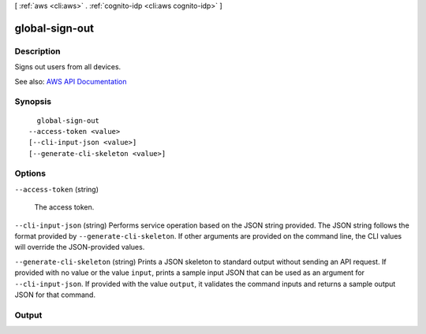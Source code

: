 [ :ref:`aws <cli:aws>` . :ref:`cognito-idp <cli:aws cognito-idp>` ]

.. _cli:aws cognito-idp global-sign-out:


***************
global-sign-out
***************



===========
Description
===========



Signs out users from all devices.



See also: `AWS API Documentation <https://docs.aws.amazon.com/goto/WebAPI/cognito-idp-2016-04-18/GlobalSignOut>`_


========
Synopsis
========

::

    global-sign-out
  --access-token <value>
  [--cli-input-json <value>]
  [--generate-cli-skeleton <value>]




=======
Options
=======

``--access-token`` (string)


  The access token.

  

``--cli-input-json`` (string)
Performs service operation based on the JSON string provided. The JSON string follows the format provided by ``--generate-cli-skeleton``. If other arguments are provided on the command line, the CLI values will override the JSON-provided values.

``--generate-cli-skeleton`` (string)
Prints a JSON skeleton to standard output without sending an API request. If provided with no value or the value ``input``, prints a sample input JSON that can be used as an argument for ``--cli-input-json``. If provided with the value ``output``, it validates the command inputs and returns a sample output JSON for that command.



======
Output
======

